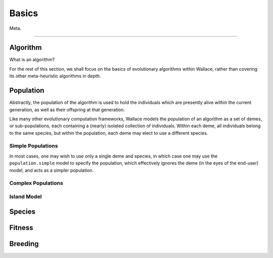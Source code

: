======
Basics
======

Meta.

-------------------------------------------------------------------------------

Algorithm
=========

What is an algorithm?

For the rest of this section, we shall focus on the basics of evolutionary
algorithms within Wallace, rather than covering its other meta-heuristic
algorithms in depth.

Population
==========

Abstractly, the population of the algorithm is used to hold the individuals
which are presently alive within the current generation, as well as their
offspring at that generation.

Like many other evolutionary computation frameworks, Wallace models the
population of an algorithm as a set of demes, or sub-populations, each
containing a (nearly) isolated collection of individuals. Within each
deme, all individuals belong to the same species, but within the population,
each deme may elect to use a different species.

..  class:: center

  ..  image:: ../_diagrams/population.png

Simple Populations
------------------

In most cases, one may wish to use only a single deme and species, in which
case one may use the ``population.simple`` model to specify the population,
which effectively ignores the deme (in the eyes of the end-user) model, and
acts as a simpler population.

Complex Populations
-------------------

Island Model
------------

Species
==============

Fitness
=======

Breeding
========
